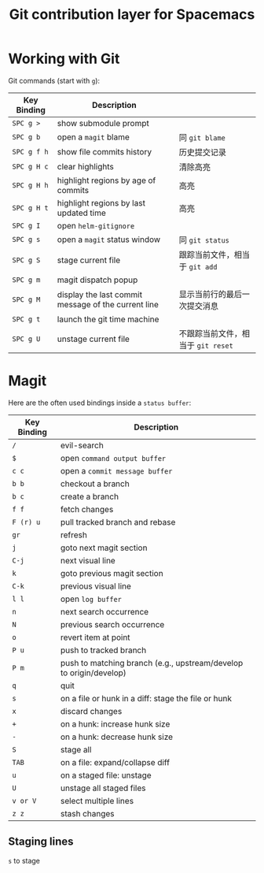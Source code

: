 #+TITLE: Git contribution layer for Spacemacs
* Table of Contents :TOC_4_gh:noexport:
- [[#working-with-git][Working with Git]]
- [[#magit][Magit]]
  - [[#staging-lines][Staging lines]]

* Working with Git
  Git commands (start with ~g~):
  | Key Binding | Description                                         |                                    |
  |-------------+-----------------------------------------------------+------------------------------------|
  | ~SPC g >~   | show submodule prompt                               |                                    |
  | ~SPC g b~   | open a =magit= blame                                | 同 =git blame=                     |
  | ~SPC g f h~ | show file commits history                           | 历史提交记录                       |
  | ~SPC g H c~ | clear highlights                                    | 清除高亮                           |
  | ~SPC g H h~ | highlight regions by age of commits                 | 高亮                               |
  | ~SPC g H t~ | highlight regions by last updated time              | 高亮                               |
  | ~SPC g I~   | open =helm-gitignore=                               |                                    |
  | ~SPC g s~   | open a =magit= status window                        | 同 =git status=                    |
  | ~SPC g S~   | stage current file                                  | 跟踪当前文件，相当于 =git add=     |
  | ~SPC g m~   | magit dispatch popup                                |                                    |
  | ~SPC g M~   | display the last commit message of the current line | 显示当前行的最后一次提交消息       |
  | ~SPC g t~   | launch the git time machine                         |                                    |
  | ~SPC g U~   | unstage current file                                | 不跟踪当前文件，相当于 =git reset= |
* Magit
  Here are the often used bindings inside a =status buffer=:

  | Key Binding | Description                                                         |
  |-------------+---------------------------------------------------------------------|
  | ~/~         | evil-search                                                         |
  | ~$~         | open =command output buffer=                                        |
  | ~c c~       | open a =commit message buffer=                                      |
  | ~b b~       | checkout a branch                                                   |
  | ~b c~       | create a branch                                                     |
  | ~f f~       | fetch changes                                                       |
  | ~F (r) u~   | pull tracked branch and rebase                                      |
  | ~gr~        | refresh                                                             |
  | ~j~         | goto next magit section                                             |
  | ~C-j~       | next visual line                                                    |
  | ~k~         | goto previous magit section                                         |
  | ~C-k~       | previous visual line                                                |
  | ~l l~       | open =log buffer=                                                   |
  | ~n~         | next search occurrence                                              |
  | ~N~         | previous search occurrence                                          |
  | ~o~         | revert item at point                                                |
  | ~P u~       | push to tracked branch                                              |
  | ~P m~       | push to matching branch  (e.g., upstream/develop to origin/develop) |
  | ~q~         | quit                                                                |
  | ~s~         | on a file or hunk in a diff: stage the file or hunk                 |
  | ~x~         | discard changes                                                     |
  | ~+~         | on a hunk: increase hunk size                                       |
  | ~-~         | on a hunk: decrease hunk size                                       |
  | ~S~         | stage all                                                           |
  | ~TAB~       | on a file: expand/collapse diff                                     |
  | ~u~         | on a staged file: unstage                                           |
  | ~U~         | unstage all staged files                                            |
  | ~v or V~    | select multiple lines                                               |
  | ~z z~       | stash changes                                                       |

** Staging lines
   =s= to stage
